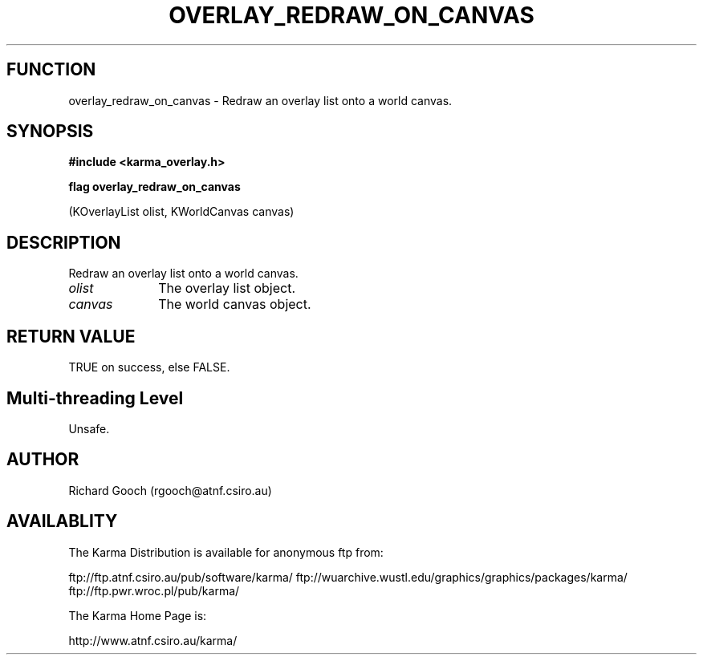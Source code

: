 .TH OVERLAY_REDRAW_ON_CANVAS 3 "13 Nov 2005" "Karma Distribution"
.SH FUNCTION
overlay_redraw_on_canvas \- Redraw an overlay list onto a world canvas.
.SH SYNOPSIS
.B #include <karma_overlay.h>
.sp
.B flag overlay_redraw_on_canvas
.sp
(KOverlayList olist, KWorldCanvas canvas)
.SH DESCRIPTION
Redraw an overlay list onto a world canvas.
.IP \fIolist\fP 1i
The overlay list object.
.IP \fIcanvas\fP 1i
The world canvas object.
.SH RETURN VALUE
TRUE on success, else FALSE.
.SH Multi-threading Level
Unsafe.
.SH AUTHOR
Richard Gooch (rgooch@atnf.csiro.au)
.SH AVAILABLITY
The Karma Distribution is available for anonymous ftp from:

ftp://ftp.atnf.csiro.au/pub/software/karma/
ftp://wuarchive.wustl.edu/graphics/graphics/packages/karma/
ftp://ftp.pwr.wroc.pl/pub/karma/

The Karma Home Page is:

http://www.atnf.csiro.au/karma/
